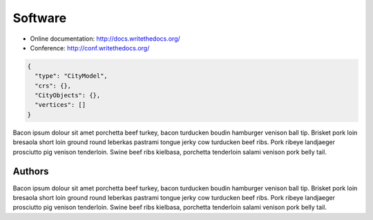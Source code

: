 ========
Software
========


* Online documentation: http://docs.writethedocs.org/
* Conference: http://conf.writethedocs.org/

.. code-block:: js

  {
    "type": "CityModel",
    "crs": {},
    "CityObjects": {},
    "vertices": []
  }

Bacon ipsum dolour sit amet porchetta beef turkey, bacon turducken boudin hamburger venison ball tip. Brisket pork loin bresaola short loin ground round leberkas pastrami tongue jerky cow turducken beef ribs. Pork ribeye landjaeger prosciutto pig venison tenderloin. Swine beef ribs kielbasa, porchetta tenderloin salami venison pork belly tail.


Authors
```````


Bacon ipsum dolour sit amet porchetta beef turkey, bacon turducken boudin hamburger venison ball tip. Brisket pork loin bresaola short loin ground round leberkas pastrami tongue jerky cow turducken beef ribs. Pork ribeye landjaeger prosciutto pig venison tenderloin. Swine beef ribs kielbasa, porchetta tenderloin salami venison pork belly tail.
